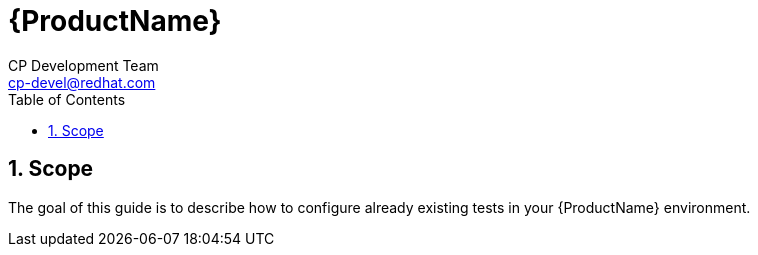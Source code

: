 = {ProductName}
CP Development Team <cp-devel@redhat.com>
:toc: left
:icons: font
:numbered:
:source-highlighter: highlightjs

== Scope
The goal of this guide is to describe how to configure already existing tests in your {ProductName} environment.
